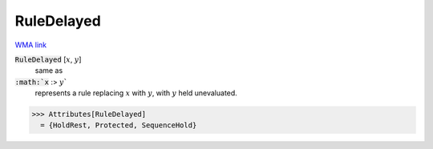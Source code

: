 RuleDelayed
===========

`WMA link <https://reference.wolfram.com/language/ref/RuleDelayed.html>`_


:code:`RuleDelayed` [:math:`x`, :math:`y`]
    same as

:code:`:math:`x` :> :math:`y``
    represents a rule replacing :math:`x` with :math:`y`, with :math:`y` held         unevaluated.





>>> Attributes[RuleDelayed]
  = {HoldRest, Protected, SequenceHold}
